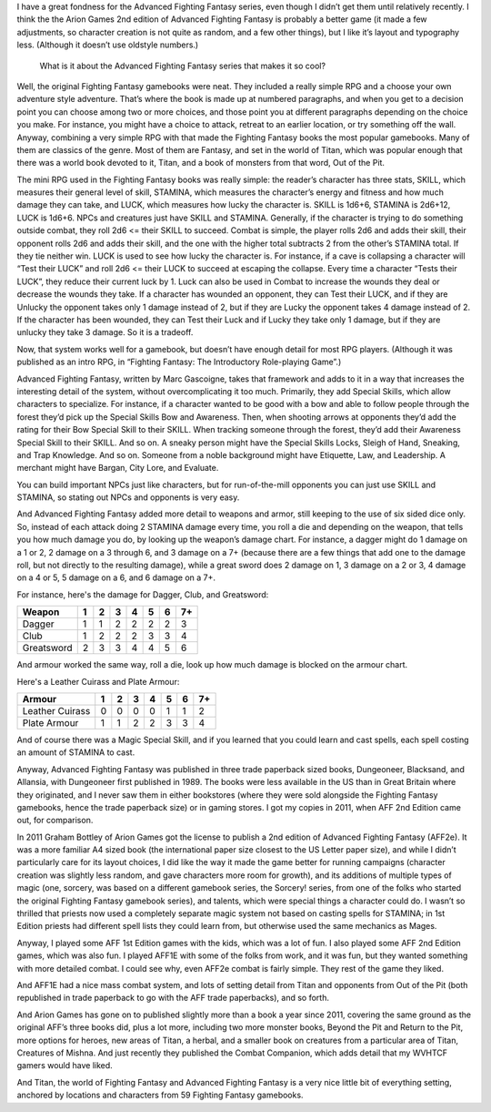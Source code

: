 .. title: Why I like Advanced Fighting Fantasy
.. slug: why-i-like-advanced-fighting-fantasy
.. date: 2021-06-21 12:48:21 UTC-04:00
.. tags: advanced fighting fantasy
.. category: gaming
.. link: 
.. description: 
.. type: text

I have a great fondness for the Advanced Fighting Fantasy series, even
though I didn’t get them until relatively recently.  I think the the
Arion Games 2nd edition of Advanced Fighting Fantasy is probably a
better game (it made a few adjustments, so character creation is not
quite as random, and a few other things), but I like it’s layout and
typography less.  (Although it doesn’t use oldstyle numbers.)

    What is it about the Advanced Fighting Fantasy series that makes
    it so cool?

Well, the original Fighting Fantasy gamebooks were neat.  They
included a really simple RPG and a choose your own adventure style
adventure.  That’s where the book is made up at numbered paragraphs,
and when you get to a decision point you can choose among two or more
choices, and those point you at different paragraphs depending on the
choice you make.  For instance, you might have a choice to attack,
retreat to an earlier location, or try something off the wall.
Anyway, combining a very simple RPG with that made the Fighting
Fantasy books the most popular gamebooks.  Many of them are classics
of the genre.  Most of them are Fantasy, and set in the world of
Titan, which was popular enough that there was a world book devoted to
it, Titan, and a book of monsters from that word, Out of the Pit.


The mini RPG used in the Fighting Fantasy books was really simple: the
reader’s character has three stats, SKILL, which measures their
general level of skill, STAMINA, which measures the character’s energy
and fitness and how much damage they can take, and LUCK, which
measures how lucky the character is.  SKILL is 1d6+6, STAMINA is
2d6+12, LUCK is 1d6+6.  NPCs and creatures just have SKILL and
STAMINA.  Generally, if the character is trying to do something
outside combat, they roll 2d6 <= their SKILL to succeed.  Combat is
simple, the player rolls 2d6 and adds their skill, their opponent
rolls 2d6 and adds their skill, and the one with the higher total
subtracts 2 from the other’s STAMINA total.  If they tie neither win.
LUCK is used to see how lucky the character is.  For instance, if a
cave is collapsing a character will “Test their LUCK” and roll 2d6 <=
their LUCK to succeed at escaping the collapse.  Every time a
character “Tests their LUCK”, they reduce their current luck by 1.
Luck can also be used in Combat to increase the wounds they deal or
decrease the wounds they take.  If a character has wounded an
opponent, they can Test their LUCK, and if they are Unlucky the
opponent takes only 1 damage instead of 2, but if they are Lucky the
opponent takes 4 damage instead of 2.  If the character has been
wounded, they can Test their Luck and if Lucky they take only 1
damage, but if they are unlucky they take 3 damage.  So it is a
tradeoff.

Now, that system works well for a gamebook, but doesn’t have enough
detail for most RPG players.  (Although it was published as an intro
RPG, in “Fighting Fantasy: The Introductory Role-playing Game”.)

Advanced Fighting Fantasy, written by Marc Gascoigne, takes that
framework and adds to it in a way that increases the interesting
detail of the system, without overcomplicating it too much.
Primarily, they add Special Skills, which allow characters to
specialize.  For instance, if a character wanted to be good with a bow
and able to follow people through the forest they’d pick up the
Special Skills Bow and Awareness.  Then, when shooting arrows at
opponents they’d add the rating for their Bow Special Skill to their
SKILL.  When tracking someone through the forest, they’d add their
Awareness Special Skill to their SKILL.  And so on.  A sneaky person
might have the Special Skills Locks, Sleigh of Hand, Sneaking, and
Trap Knowledge.  And so on.  Someone from a noble background might
have Etiquette, Law, and Leadership.  A merchant might have Bargan,
City Lore, and Evaluate.

You can build important NPCs just like characters, but for
run-of-the-mill opponents you can just use SKILL and STAMINA, so
stating out NPCs and opponents is very easy.

And Advanced Fighting Fantasy added more detail to weapons and armor,
still keeping to the use of six sided dice only. So, instead of each
attack doing 2 STAMINA damage every time, you roll a die and depending
on the weapon, that tells you how much damage you do, by looking up
the weapon’s damage chart.  For instance, a dagger might do 1 damage
on a 1 or 2, 2 damage on a 3 through 6, and 3 damage on a 7+ (because
there are a few things that add one to the damage roll, but not
directly to the resulting damage), while a great sword does 2 damage
on 1, 3 damage on a 2 or 3, 4 damage on a 4 or 5, 5 damage on a 6, and
6 damage on a 7+.

For instance, here's the damage for Dagger, Club, and Greatsword:

===========  = = = = = = ==
Weapon       1 2 3 4 5 6 7+
===========  = = = = = = ==
Dagger       1 1 2 2 2 2 3
Club         1 2 2 2 3 3 4
Greatsword   2 3 3 4 4 5 6
===========  = = = = = = ==

And armour worked the same way, roll a die, look up how much damage is
blocked on the armour chart.

Here's a Leather Cuirass and Plate Armour:

================ = = = = = = ==
Armour           1 2 3 4 5 6 7+
================ = = = = = = ==
Leather Cuirass  0 0 0 0 1 1 2
Plate Armour     1 1 2 2 3 3 4
================ = = = = = = ==

And of course there was a Magic Special Skill, and if you learned that
you could learn and cast spells, each spell costing an amount of
STAMINA to cast.

Anyway, Advanced Fighting Fantasy was published in three trade
paperback sized books, Dungeoneer, Blacksand, and Allansia, with
Dungeoneer first published in 1989.  The books were less available in
the US than in Great Britain where they originated, and I never saw
them in either bookstores (where they were sold alongside the Fighting
Fantasy gamebooks, hence the trade paperback size) or in gaming
stores.  I got my copies in 2011, when AFF 2nd Edition came out, for
comparison.

In 2011 Graham Bottley of Arion Games got the license to publish a 2nd
edition of Advanced Fighting Fantasy (AFF2e).  It was a more familiar
A4 sized book (the international paper size closest to the US Letter
paper size), and while I didn’t particularly care for its layout
choices, I did like the way it made the game better for running
campaigns (character creation was slightly less random, and gave
characters more room for growth), and its additions of multiple types
of magic (one, sorcery, was based on a different gamebook series, the
Sorcery!  series, from one of the folks who started the original
Fighting Fantasy gamebook series), and talents, which were special
things a character could do.  I wasn’t so thrilled that priests now
used a completely separate magic system not based on casting spells
for STAMINA; in 1st Edition priests had different spell lists they
could learn from, but otherwise used the same mechanics as Mages.

Anyway, I played some AFF 1st Edition games with the kids, which was a
lot of fun.  I also played some AFF 2nd Edition games, which was also
fun.  I played AFF1E with some of the folks from work, and it was fun,
but they wanted something with more detailed combat.  I could see why,
even AFF2e combat is fairly simple.  They rest of the game they liked.

And AFF1E had a nice mass combat system, and lots of setting detail
from Titan and opponents from Out of the Pit (both republished in
trade paperback to go with the AFF trade paperbacks), and so forth.

And Arion Games has gone on to published slightly more than a book a
year since 2011, covering the same ground as the original AFF’s three
books did, plus a lot more, including two more monster books, Beyond
the Pit and Return to the Pit, more options for heroes, new areas of
Titan, a herbal, and a smaller book on creatures from a particular
area of Titan, Creatures of Mishna.  And just recently they published
the Combat Companion, which adds detail that my WVHTCF gamers would
have liked.

And Titan, the world of Fighting Fantasy and Advanced Fighting Fantasy
is a very nice little bit of everything setting, anchored by locations
and characters from 59 Fighting Fantasy gamebooks.
